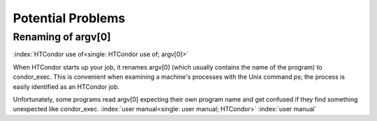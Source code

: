 Potential Problems
==================

Renaming of argv[0]
-------------------

:index:`HTCondor use of<single: HTCondor use of; argv[0]>`

When HTCondor starts up your job, it renames argv[0] (which usually
contains the name of the program) to condor_exec. This is convenient
when examining a machine's processes with the Unix command *ps*; the
process is easily identified as an HTCondor job.

Unfortunately, some programs read argv[0] expecting their own program
name and get confused if they find something unexpected like
condor_exec. :index:`user manual<single: user manual; HTCondor>`
:index:`user manual`



